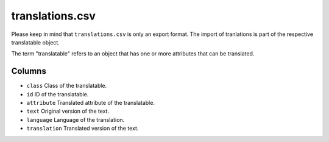 translations.csv
================

Please keep in mind that ``translations.csv`` is only an export format.
The import of tranlations is part of the respective translatable object.

The term "translatable" refers to an object that has one or more
attributes that can be translated.

Columns
-------

-  ``class`` Class of the translatable.
-  ``id`` ID of the translatable.
-  ``attribute`` Translated attribute of the translatable.
-  ``text`` Original version of the text.
-  ``language`` Language of the translation.
-  ``translation`` Translated version of the text.

